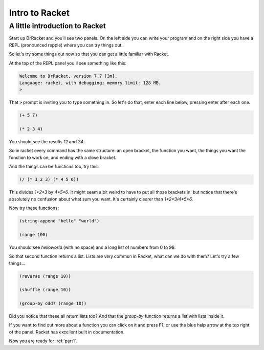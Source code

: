 .. _intro:

Intro to Racket
===============


A little introduction to Racket
-------------------------------

Start up DrRacket and you'll see two panels. On the left side you can
write your program and on the right side you have a REPL (pronounced
repple) where you can try things out.

So let's try some things out now so that you can get a little familiar
with Racket.

At the top of the REPL panel you'll see something like this:

.. code:: racket

   Welcome to DrRacket, version 7.7 [3m].
   Language: racket, with debugging; memory limit: 128 MB.
   > 

That :code:`>` prompt is inviting you to type something in. So let's
do that, enter each line below, pressing enter after each one.

.. code:: racket

   (+ 5 7)

   (* 2 3 4)

You should see the results `12` and `24`.

So in racket every command has the same structure: an open bracket,
the function you want, the things you want the function to work
on, and ending with a close bracket.

And the things can be functions too, try this:

.. code:: racket

   (/ (* 1 2 3) (* 4 5 6))

This divides `1*2*3` by `4*5*6`. It might seem a bit weird to have to put
all those brackets in, but notice that there's absolutely no confusion
about what sum you want. It's certainly clearer than `1*2*3/4*5*6`.

Now try these functions:

.. code:: racket

   (string-append "hello" "world")

   (range 100)
	  
You should see `helloworld` (with no space) and a long list of numbers
from 0 to 99. 

So that second function returns a list. Lists are very common in Racket,
what can we do with them? Let's try a few things...

.. code:: racket

   (reverse (range 10))

   (shuffle (range 10))

   (group-by odd? (range 10))

Did you notice that these all return lists too? And that the
`group-by` function returns a list with lists inside it.

If you want to find out more about a function you can click on it and
press F1, or use the blue help arrow at the top right of the panel. Racket
has excellent built in documentation.

Now you are ready for :ref:`part1`.
